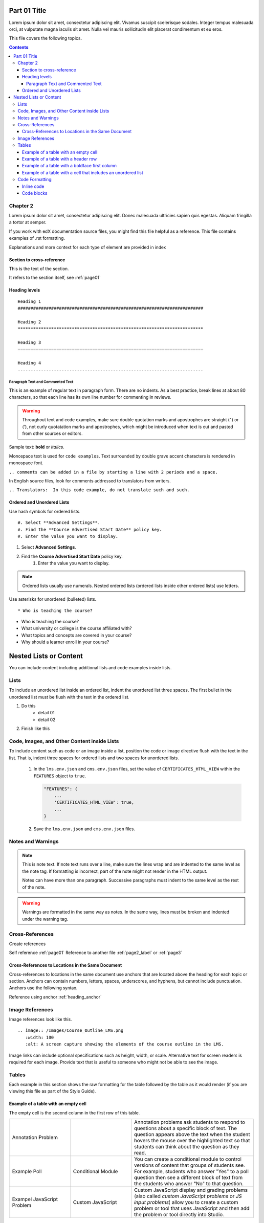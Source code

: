 .. _page01:

Part 01 Title
########################################################################

Lorem ipsum dolor sit amet, consectetur adipiscing elit. Vivamus suscipit scelerisque sodales. Integer tempus malesuada orci, at vulputate magna iaculis sit amet. Nulla vel mauris sollicitudin elit placerat condimentum et eu eros.

This file covers the following topics.

.. contents::


Chapter 2
************************************************************************

Lorem ipsum dolor sit amet, consectetur adipiscing elit. Donec malesuada ultricies sapien quis egestas. Aliquam fringilla a tortor at semper.

If you work with edX documentation source files, you might find this file
helpful as a reference. This file contains examples of .rst formatting.

Explanations and more context for each type of element are provided in index

Section to cross-reference
========================================================================

This is the text of the section.

It refers to the section itself, see :ref:`page01`


.. _heading_anchor:

Heading levels
========================================================================

::

 Heading 1
 ########################################################################

 Heading 2
 ************************************************************************

 Heading 3
 ========================================================================

 Heading 4
 ------------------------------------------------------------------------


Paragraph Text and Commented Text
------------------------------------------------------------------------

This is an example of regular text in paragraph form. There are no
indents. As a best practice, break lines at about 80 characters, so that
each line has its own line number for commenting in reviews.

.. warning:: Throughout text and code examples, make sure double quotation
   marks and apostrophes are straight (") or ('), not curly quotatation marks
   and apostrophes, which might be introduced when text is cut and pasted from
   other sources or editors.

Sample text: **bold** or *italics*.

Monospace text is used for ``code examples``. Text surrounded by double grave
accent characters is rendered in monospace font.

``.. comments can be added in a file by starting a line with 2 periods and a space.``

In English source files, look for comments addressed to translators from writers.

``.. Translators:  In this code example, do not translate such and such.``


Ordered and Unordered Lists
========================================================================

Use hash symbols for ordered lists.

::

#. Select **Advanced Settings**.
#. Find the **Course Advertised Start Date** policy key.
#. Enter the value you want to display.


#. Select **Advanced Settings**.
#. Find the **Course Advertised Start Date** policy key.
    #. Enter the value you want to display.

.. note::
 Ordered lists usually use numerals. Nested ordered lists (ordered lists inside
 other ordered lists) use letters.

Use asterisks for unordered (bulleted) lists.

::

* Who is teaching the course?

* Who is teaching the course?
* What university or college is the course affiliated with?
* What topics and concepts are covered in your course?
* Why should a learner enroll in your course?


Nested Lists or Content
########################################################################

You can include content including additional lists and code examples inside
lists.

Lists
************************************************************************

To include an unordered list inside an ordered list, indent the unordered list
three spaces. The first bullet in the unordered list must be flush with the
text in the ordered list.

#. Do this
    * detail 01
    * detail 02
#. Finish like this

.. image:: /static/img/Lists_UL_inside_UL.png
 :width: 500
 :alt: An ordered (numbered) list inside an unordered (bulleted) list.


Code, Images, and Other Content inside Lists
************************************************************************

To include content such as code or an image inside a list, position the code or
image directive flush with the text in the list. That is, indent three spaces
for ordered lists and two spaces for unordered lists.


  #. In the ``lms.env.json`` and ``cms.env.json`` files, set the value of
     ``CERTIFICATES_HTML_VIEW`` within the ``FEATURES`` object  to ``true``.

     .. code-block:: bash

       "FEATURES": {
           ...
           'CERTIFICATES_HTML_VIEW': true,
           ...
       }

  #. Save the ``lms.env.json`` and ``cms.env.json`` files.


Notes and Warnings
************************************************************************

.. note::
   This is note text. If note text runs over a line, make sure the lines wrap
   and are indented to the same level as the note tag. If formatting is
   incorrect, part of the note might not render in the HTML output.

   Notes can have more than one paragraph. Successive paragraphs must indent
   to the same level as the rest of the note.

.. warning::
   Warnings are formatted in the same way as notes. In the same way, lines must
   be broken and indented under the warning tag.


Cross-References
************************************************************************

Create references

Self reference :ref:`page01`
Reference to another file :ref:`page2_label` or :ref:`page3`


Cross-References to Locations in the Same Document
========================================================================

Cross-references to locations in the same document use anchors that are located
above the heading for each topic or section. Anchors can contain numbers,
letters, spaces, underscores, and hyphens, but cannot include punctuation.
Anchors use the following syntax.

Reference using anchor
:ref:`heading_anchor`


Image References
************************************************************************

Image references look like this.

::

  .. image:: /Images/Course_Outline_LMS.png
     :width: 100
     :alt: A screen capture showing the elements of the course outline in the LMS.


Image links can include optional specifications such as height, width, or
scale. Alternative text for screen readers is required for each image. Provide
text that is useful to someone who might not be able to see the image.


.. _Examples of Tables:

Tables
************************************************************************

Each example in this section shows the raw formatting for the table followed
by the table as it would render (if you are viewing this file as part of the
Style Guide).


Example of a table with an empty cell
========================================================================

The empty cell is the second column in the first row of this table.

.. list-table::
   :widths: 25 25 50

   * - Annotation Problem
     -
     - Annotation problems ask students to respond to questions about a
       specific block of text. The question appears above the text when the
       student hovers the mouse over the highlighted text so that students can
       think about the question as they read.
   * - Example Poll
     - Conditional Module
     -  You can create a conditional module to control versions of content that
        groups of students see. For example, students who answer "Yes" to a
        poll question then see a different block of text from the students who
        answer "No" to that question.
   * - Exampel JavaScript Problem
     - Custom JavaScript
     - Custom JavaScript display and grading problems (also called *custom
       JavaScript problems* or *JS input problems*) allow you to create a
       custom problem or tool that uses JavaScript and then add the problem or
       tool directly into Studio.


Example of a table with a header row
========================================================================

.. list-table::
   :widths: 15 15 70
   :header-rows: 1

   * - First Name
     - Last Name
     - Residence
   * - Elizabeth
     - Bennett
     - Longbourne
   * - Fitzwilliam
     - Darcy
     - Pemberley


Example of a table with a boldface first column
========================================================================

.. list-table::
   :widths: 15 15 70
   :stub-columns: 1

   * - First Name
     - Elizabeth
     - Fitzwilliam
   * - Last Name
     - Bennett
     - Darcy
   * - Residence
     - Longboure
     - Pemberley


Example of a table with a cell that includes an unordered list
========================================================================

The blank lines before and after the unordered list are critical for the list
to render correctly.

.. list-table::
   :widths: 15 15 60
   :header-rows: 1

   * - Field
     - Type
     - Details
   * - ``correct_map``
     - dict
     - For each problem ID value listed by ``answers``, provides:

       * ``correctness``: string; 'correct', 'incorrect'
       * ``hint``: string; Gives optional hint. Nulls allowed.
       * ``hintmode``: string; None, 'on_request', 'always'. Nulls allowed.
       * ``msg``: string; Gives extra message response.
       * ``npoints``: integer; Points awarded for this ``answer_id``. Nulls allowed.
       * ``queuestate``: dict; None when not queued, else ``{key:'', time:''}``
         where ``key`` is a secret string dump of a DateTime object in the form
         '%Y%m%d%H%M%S'. Nulls allowed.

   * - ``grade``
     - integer
     - Current grade value.
   * - ``max_grade``
     - integer
     - Maximum possible grade value.


Code Formatting
************************************************************************

Inline code
========================================================================

you can simply use ``monospace font``



Code blocks
========================================================================


To set text in a code block, end the previous paragaph with 2 colons, leave
one line before the intended code block, and make sure the code block is
indented beyond the first colon.

For example, this is the introductory paragraph

::

    <p>and this is the code block following.</p>


Using code-block directive with specific language

.. code-block:: xml

        <problem>
            <annotationresponse>
                <annotationinput>
                <text>PLACEHOLDER: Text of annotation</text>
                    <comment>PLACEHOLDER: Text of question</comment>
                    <comment_prompt>PLACEHOLDER: Type your response below:</comment_prompt>
                    <tag_prompt>PLACEHOLDER: In your response to this question, which tag below
                    do you choose?</tag_prompt>
                <options>
                    <option choice="incorrect">PLACEHOLDER: Incorrect answer (to make this
                    option a correct or partially correct answer, change choice="incorrect"
                    to choice="correct" or choice="partially-correct")</option>
                    <option choice="correct">PLACEHOLDER: Correct answer (to make this option
                    an incorrect or partially correct answer, change choice="correct" to
                    choice="incorrect" or choice="partially-correct")</option>
                    <option choice="partially-correct">PLACEHOLDER: Partially correct answer
                    (to make this option a correct or partially correct answer,
                    change choice="partially-correct" to choice="correct" or choice="incorrect")
                    </option>
                </options>
                </annotationinput>
            </annotationresponse>
            <solution>
            <p>PLACEHOLDER: Detailed explanation of solution</p>
            </solution>
        </problem>

